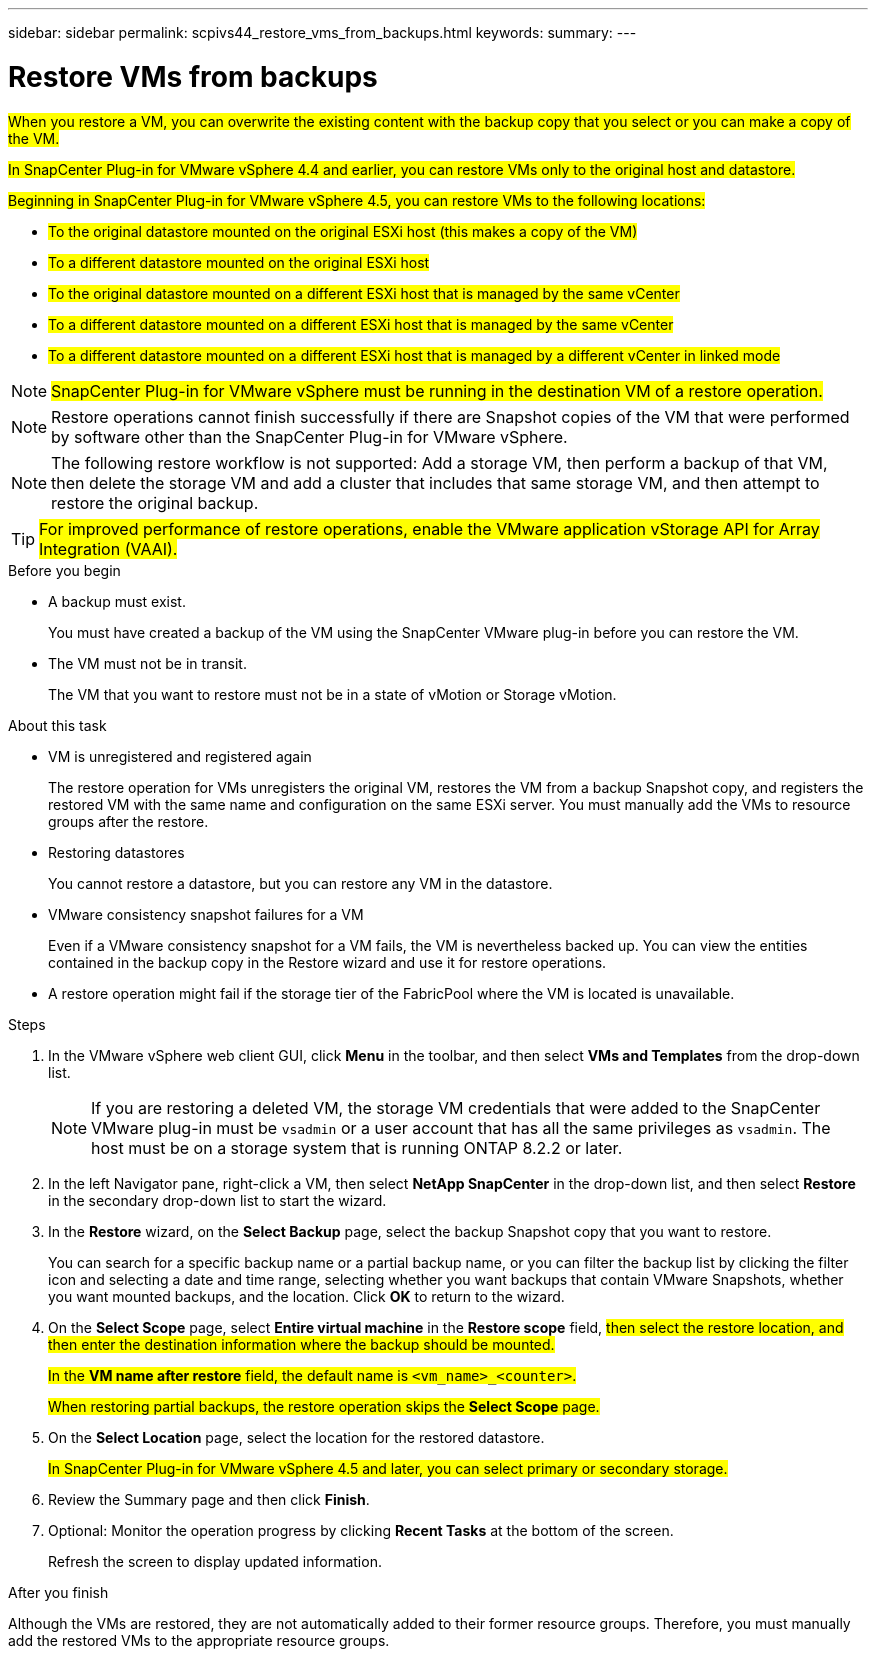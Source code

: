---
sidebar: sidebar
permalink: scpivs44_restore_vms_from_backups.html
keywords:
summary:
---

= Restore VMs from backups
:hardbreaks:
:nofooter:
:icons: font
:linkattrs:
:imagesdir: ./media/

//
// This file was created with NDAC Version 2.0 (August 17, 2020)
//
// 2020-09-09 12:24:24.166876
//

[.lead]
#When you restore a VM, you can overwrite the existing content with the backup copy that you select or you can make a copy of the VM.#

#In SnapCenter Plug-in for VMware vSphere 4.4 and earlier, you can  restore VMs only to the original host and datastore.#

#Beginning in SnapCenter Plug-in for VMware vSphere 4.5, you can restore VMs to the following locations:#

** #To the original datastore mounted on the original ESXi host (this makes a copy of the VM)#
+
** #To a different datastore mounted on the original ESXi host#
+
** #To the original datastore mounted on a different ESXi host that is managed by the same vCenter#
+
** #To a different datastore mounted on a different ESXi host that is managed by the same vCenter#
+
** #To a different datastore mounted on a different ESXi host that is managed by a different vCenter in linked mode#

[NOTE]
#SnapCenter Plug-in for VMware vSphere must be running in the destination VM of a restore operation.#
//
//Burt 1382316 March 2021 Ronya
//

[NOTE]
Restore operations cannot finish successfully if there are Snapshot copies of the VM that were performed by software other than the SnapCenter Plug-in for VMware vSphere.
[NOTE]
The following restore workflow is not supported: Add a storage VM, then perform a backup of that VM, then delete the storage VM and add a cluster that includes that same storage VM, and then attempt to restore the original backup.

[TIP]
#For improved performance of restore operations, enable the VMware application vStorage API for Array Integration (VAAI).#
//
//Burt 1377556 Mar2021 Ronya
//

.Before you begin

* A backup must exist.
+
You must have created a backup of the VM using the SnapCenter VMware plug-in before you can restore the VM.

* The VM must not be in transit.
+
The VM that you want to restore must not be in a state of vMotion or Storage vMotion.

.About this task

* VM is unregistered and registered again
+
The restore operation for VMs unregisters the original VM, restores the VM from a backup Snapshot copy, and registers the restored VM with the same name and configuration on the same ESXi server. You must manually add the VMs to resource groups after the restore.

* Restoring datastores
+
You cannot restore a datastore, but you can restore any VM in the datastore.

* VMware consistency snapshot failures for a VM
+
Even if a VMware consistency snapshot for a VM fails, the VM is nevertheless backed up. You can view the entities contained in the backup copy in the Restore wizard and use it for restore operations.

* A restore operation might fail if the storage tier of the FabricPool where the VM is located is unavailable.

.Steps

. In the VMware vSphere web client GUI, click *Menu* in the toolbar, and then select *VMs and Templates* from the drop-down list.
+
[NOTE]
If you are restoring a deleted VM, the storage VM credentials that were added to the SnapCenter VMware plug-in must be `vsadmin` or a user account that has all the same privileges as `vsadmin`. The host must be on a storage system that is running ONTAP 8.2.2 or later.

. In the left Navigator pane, right-click a VM, then select *NetApp SnapCenter* in the drop-down list, and then select *Restore* in the secondary drop-down list to start the wizard.
. In the *Restore* wizard, on the *Select Backup* page, select the backup Snapshot copy that you want to restore.
+
You can search for a specific backup name or a partial backup name, or you can filter the backup list by clicking the filter icon and selecting a date and time range, selecting whether you want backups that contain VMware Snapshots, whether you want mounted backups, and the location.  Click *OK* to return to the wizard.

. On the *Select Scope* page, select *Entire virtual machine* in the *Restore scope* field, #then select the restore location, and then enter the destination information where the backup should be mounted.#
+
#In the *VM name after restore* field, the default name is `<vm_name>_<counter>`.#
+
#When restoring partial backups, the restore operation skips the *Select Scope* page.#
//
//Burt 1371420 March 2021  Ronya
//

. On the *Select Location* page, select the location for the restored datastore.
+
#In SnapCenter Plug-in for VMware vSphere 4.5 and later, you can select primary or secondary storage.#


. Review the Summary page and then click *Finish*.
. Optional: Monitor the operation progress by clicking *Recent Tasks* at the bottom of the screen.
+
Refresh the screen to display updated information.

.After you finish

Although the VMs are restored, they are not automatically added to their former resource groups. Therefore, you must manually add the restored VMs to the appropriate resource groups.
